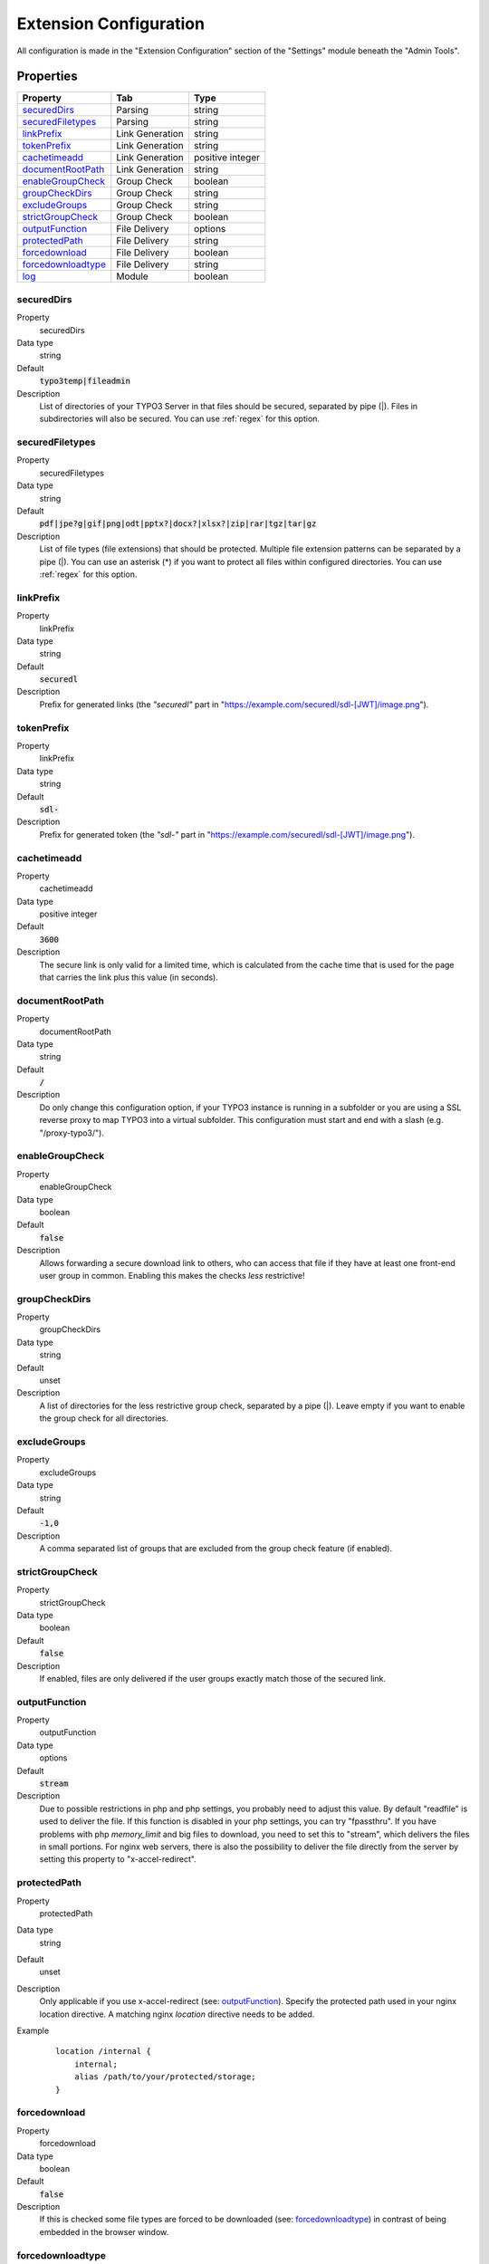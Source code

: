 ﻿.. include:: ../../Includes.txt

.. _configuration:

=======================
Extension Configuration
=======================

All configuration is made in the "Extension Configuration" section of the "Settings" module beneath the "Admin Tools".

Properties
==========

.. container:: ts-properties

	==================================== ==================================== ==================
	Property                             Tab                                  Type
	==================================== ==================================== ==================
	securedDirs_                         Parsing                              string
	securedFiletypes_                    Parsing                              string
	linkPrefix_                          Link Generation                      string
	tokenPrefix_                         Link Generation                      string
	cachetimeadd_                        Link Generation                      positive integer
	documentRootPath_                    Link Generation                      string
	enableGroupCheck_                    Group Check                          boolean
	groupCheckDirs_                      Group Check                          string
	excludeGroups_                       Group Check                          string
	strictGroupCheck_                    Group Check                          boolean
	outputFunction_                      File Delivery                        options
	protectedPath_                       File Delivery                        string
	forcedownload_                       File Delivery                        boolean
	forcedownloadtype_                   File Delivery                        string
	log_                                 Module                               boolean
	==================================== ==================================== ==================

.. ### BEGIN~OF~TABLE ###

.. _admin-configuration-securedDirs:

securedDirs
-----------
.. container:: table-row

   Property
         securedDirs
   Data type
         string
   Default
         :code:`typo3temp|fileadmin`
   Description
         List of directories of your TYPO3 Server in that files should be secured, separated by pipe (|). Files in subdirectories
         will also be secured.
         You can use :ref:`regex` for this option.


.. _admin-configuration-securedFileTypes:

securedFiletypes
----------------
.. container:: table-row

   Property
         securedFiletypes
   Data type
         string
   Default
         :code:`pdf|jpe?g|gif|png|odt|pptx?|docx?|xlsx?|zip|rar|tgz|tar|gz`
   Description
         List of file types (file extensions) that should be protected. Multiple file extension patterns can be separated by a
         pipe (|). You can use an asterisk (*) if you want to protect all files within configured directories.
         You can use :ref:`regex` for this option.


.. _admin-configuration-linkPrefix:

linkPrefix
----------
.. container:: table-row

   Property
         linkPrefix
   Data type
         string
   Default
         :code:`securedl`
   Description
         Prefix for generated links (the `"securedl"` part in "https://example.com/securedl/sdl-[JWT]/image.png").


.. _admin-configuration-tokenPrefix:

tokenPrefix
-----------
.. container:: table-row

   Property
         linkPrefix
   Data type
         string
   Default
         :code:`sdl-`
   Description
         Prefix for generated token (the `"sdl-"` part in "https://example.com/securedl/sdl-[JWT]/image.png").


.. _admin-configuration-cacheTimeAdd:

cachetimeadd
------------
.. container:: table-row

   Property
         cachetimeadd
   Data type
         positive integer
   Default
         :code:`3600`
   Description
         The secure link is only valid for a limited time, which is calculated from the cache time that is used for the page that
         carries the link plus this value (in seconds).


.. _admin-configuration-documentRootPath:

documentRootPath
----------------
.. container:: table-row

   Property
         documentRootPath
   Data type
         string
   Default
         :code:`/`
   Description
         Do only change this configuration option, if your TYPO3 instance is running in a subfolder or you are using a SSL
         reverse proxy to map TYPO3 into a virtual subfolder. This configuration must start and end with a slash
         (e.g. "/proxy-typo3/").


.. _admin-configuration-enableGroupCheck:

enableGroupCheck
----------------
.. container:: table-row

   Property
         enableGroupCheck
   Data type
         boolean
   Default
         :code:`false`
   Description
         Allows forwarding a secure download link to others, who can access that file if they have at least one front-end user
         group in common. Enabling this makes the checks *less* restrictive!


.. _admin-configuration-groupCheckDirs:

groupCheckDirs
--------------
.. container:: table-row

   Property
         groupCheckDirs
   Data type
         string
   Default
         unset
   Description
         A list of directories for the less restrictive group check, separated by a pipe (|). Leave empty if you want to enable
         the group check for all directories.


.. _admin-configuration-excludeGroups:

excludeGroups
-------------
.. container:: table-row

   Property
         excludeGroups
   Data type
         string
   Default
         :code:`-1,0`
   Description
         A comma separated list of groups that are excluded from the group check feature (if enabled).


.. _admin-configuration-strictGroupCheck:

strictGroupCheck
----------------
.. container:: table-row

   Property
         strictGroupCheck
   Data type
         boolean
   Default
         :code:`false`
   Description
         If enabled, files are only delivered if the user groups exactly match those of the secured link.


.. _admin-configuration-outputFunction:

outputFunction
--------------
.. container:: table-row

   Property
         outputFunction
   Data type
         options
   Default
         :code:`stream`
   Description
         Due to possible restrictions in php and php settings, you probably need to adjust this value. By default "readfile" is
         used to deliver the file. If this function is disabled in your php settings, you can try "fpassthru". If you have
         problems with php `memory_limit` and big files to download, you need to set this to "stream", which delivers
         the files in small portions.
         For nginx web servers, there is also the possibility to deliver the file directly from the server by setting this
         property to "x-accel-redirect".


.. _admin-configuration-protectedPath:

protectedPath
-------------
.. container:: table-row

   Property
         protectedPath
   Data type
         string
   Default
         unset
   Description
         Only applicable if you use x-accel-redirect (see: outputFunction_). Specify the protected path used in your nginx
         location directive. A matching nginx `location` directive needs to be added.
   Example
         ::

            location /internal {
                internal;
                alias /path/to/your/protected/storage;
            }


.. _admin-configuration-forcedownload:

forcedownload
-------------
.. container:: table-row

   Property
         forcedownload
   Data type
         boolean
   Default
         :code:`false`
   Description
         If this is checked some file types are forced to be downloaded (see: forcedownloadtype_) in contrast of being embedded
         in the browser window.


.. _admin-configuration-forcedownloadtype:

forcedownloadtype
-----------------
.. container:: table-row

   Property
         forcedownloadtype
   Data type
         string
   Default
         :code:`odt|pptx?|docx?|xlsx?|zip|rar|tgz|tar|gz`
   Description
         A list of file types that should not be opened inline in a browser, separated by a pipe. Only used if "forcedownload"
         (see: forcedownload_) is enabled. You can use an asterisk (*) if you want to force download for all file types.
         You can use :ref:`regex` for this option.


.. _admin-configuration-log:

log
---
.. container:: table-row

   Property
         log
   Data type
         boolean
   Default
         :code:`false`
   Description
         Each file access will be logged to database, this could be a performance issue, if you have a high traffic site. If you
         decide to turn it on, a backend module will be activated to see the traffic caused by user/ file

.. ### END~OF~TABLE ###
